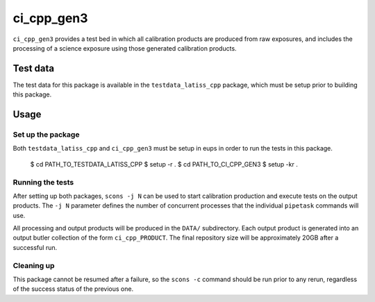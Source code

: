 ###########
ci_cpp_gen3
###########

``ci_cpp_gen3`` provides a test bed in which all calibration products are produced from raw exposures, and includes the processing of a science exposure using those generated calibration products.


Test data
=========

The test data for this package is available in the ``testdata_latiss_cpp`` package, which must be setup prior to building this package.

Usage
=====

Set up the package
------------------

Both ``testdata_latiss_cpp`` and ``ci_cpp_gen3`` must be setup in eups in order to run the tests in this package.

  $ cd PATH_TO_TESTDATA_LATISS_CPP
  $ setup -r .
  $ cd PATH_TO_CI_CPP_GEN3
  $ setup -kr .

Running the tests
-----------------

After setting up both packages, ``scons -j N`` can be used to start calibration production and execute tests on the output products.  The ``-j N`` parameter defines the number of concurrent processes that the individual ``pipetask`` commands will use.

All processing and output products will be produced in the ``DATA/`` subdirectory.  Each output product is generated into an output butler collection of the form ``ci_cpp_PRODUCT``.  The final repository size will be approximately 20GB after a successful run.

Cleaning up
-----------
This package cannot be resumed after a failure, so the ``scons -c`` command should be run prior to any rerun, regardless of the success status of the previous one.
